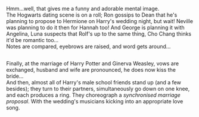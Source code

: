 :PROPERTIES:
:Author: Avaday_Daydream
:Score: 28
:DateUnix: 1555493500.0
:DateShort: 2019-Apr-17
:END:

Hmm...well, that gives me a funny and adorable mental image.\\
The Hogwarts dating scene is on a roll; Ron gossips to Dean that he's planning to propose to Hermione on Harry's wedding night, but wait! Neville was planning to do it then for Hannah too! And George is planning it with Angelina, Luna suspects that Rolf's up to the same thing, Cho Chang thinks it'd be romantic too...\\
Notes are compared, eyebrows are raised, and word gets around...

** 
   :PROPERTIES:
   :CUSTOM_ID: section
   :END:
Finally, at the marriage of Harry Potter and Ginerva Weasley, vows are exchanged, husband and wife are pronounced, he does now kiss the bride...\\
And then, almost all of Harry's male school friends stand up (and a few besides); they turn to their partners, simultaneously go down on one knee, and each produces a ring. They choreograph a /synchronised marriage proposal/. With the wedding's musicians kicking into an appropriate love song.